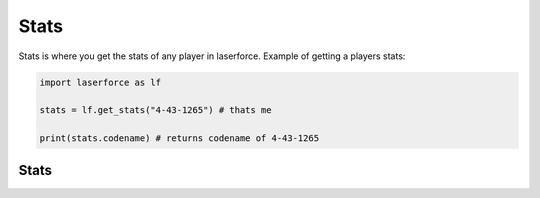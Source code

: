 Stats
====
Stats is where you get the stats of any player in laserforce.
Example of getting a players stats:

.. code-block:: python3

    import laserforce as lf
    
    stats = lf.get_stats("4-43-1265") # thats me
    
    print(stats.codename) # returns codename of 4-43-1265
    
Stats
------

.. :class:`laserforce:Stats'
